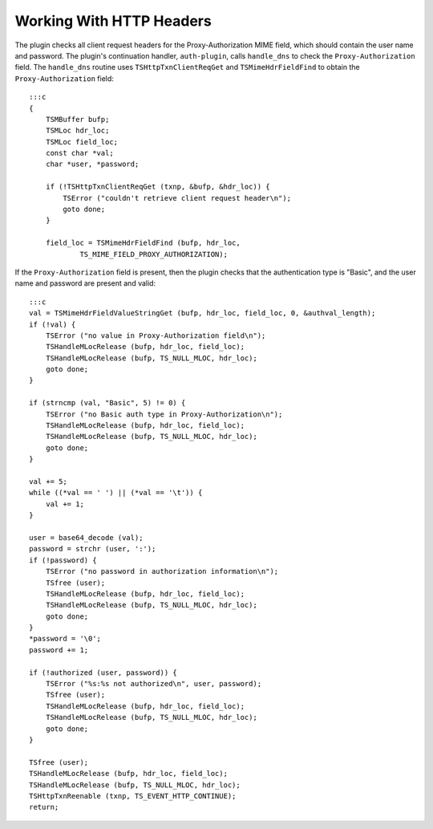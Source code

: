 Working With HTTP Headers
*************************

.. Licensed to the Apache Software Foundation (ASF) under one
   or more contributor license agreements.  See the NOTICE file
  distributed with this work for additional information
  regarding copyright ownership.  The ASF licenses this file
  to you under the Apache License, Version 2.0 (the
  "License"); you may not use this file except in compliance
  with the License.  You may obtain a copy of the License at
 
   http://www.apache.org/licenses/LICENSE-2.0
 
  Unless required by applicable law or agreed to in writing,
  software distributed under the License is distributed on an
  "AS IS" BASIS, WITHOUT WARRANTIES OR CONDITIONS OF ANY
  KIND, either express or implied.  See the License for the
  specific language governing permissions and limitations
  under the License.

The plugin checks all client request headers for the Proxy-Authorization
MIME field, which should contain the user name and password. The
plugin's continuation handler, ``auth-plugin``, calls ``handle_dns`` to
check the ``Proxy-Authorization`` field. The ``handle_dns`` routine uses
``TSHttpTxnClientReqGet`` and ``TSMimeHdrFieldFind`` to obtain the
``Proxy-Authorization`` field:

::

    :::c
    {
        TSMBuffer bufp;
        TSMLoc hdr_loc;
        TSMLoc field_loc;
        const char *val;
        char *user, *password;

        if (!TSHttpTxnClientReqGet (txnp, &bufp, &hdr_loc)) {
            TSError ("couldn't retrieve client request header\n");
            goto done;
        }

        field_loc = TSMimeHdrFieldFind (bufp, hdr_loc,
                TS_MIME_FIELD_PROXY_AUTHORIZATION);

If the ``Proxy-Authorization`` field is present, then the plugin checks
that the authentication type is "Basic", and the user name and password
are present and valid:

::

    :::c
    val = TSMimeHdrFieldValueStringGet (bufp, hdr_loc, field_loc, 0, &authval_length);
    if (!val) {
        TSError ("no value in Proxy-Authorization field\n");
        TSHandleMLocRelease (bufp, hdr_loc, field_loc);
        TSHandleMLocRelease (bufp, TS_NULL_MLOC, hdr_loc);
        goto done;
    }

    if (strncmp (val, "Basic", 5) != 0) {
        TSError ("no Basic auth type in Proxy-Authorization\n");
        TSHandleMLocRelease (bufp, hdr_loc, field_loc);
        TSHandleMLocRelease (bufp, TS_NULL_MLOC, hdr_loc);
        goto done;
    }

    val += 5;
    while ((*val == ' ') || (*val == '\t')) {
        val += 1;
    }

    user = base64_decode (val);
    password = strchr (user, ':');
    if (!password) {
        TSError ("no password in authorization information\n");
        TSfree (user);
        TSHandleMLocRelease (bufp, hdr_loc, field_loc);
        TSHandleMLocRelease (bufp, TS_NULL_MLOC, hdr_loc);
        goto done;
    }
    *password = '\0';
    password += 1;

    if (!authorized (user, password)) {
        TSError ("%s:%s not authorized\n", user, password);
        TSfree (user);
        TSHandleMLocRelease (bufp, hdr_loc, field_loc);
        TSHandleMLocRelease (bufp, TS_NULL_MLOC, hdr_loc);
        goto done;
    }

    TSfree (user);
    TSHandleMLocRelease (bufp, hdr_loc, field_loc);
    TSHandleMLocRelease (bufp, TS_NULL_MLOC, hdr_loc);
    TSHttpTxnReenable (txnp, TS_EVENT_HTTP_CONTINUE);
    return;

